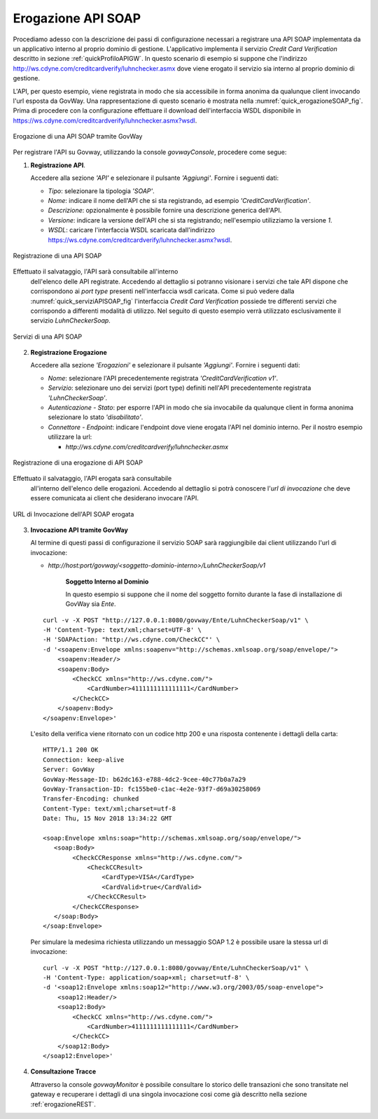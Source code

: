 .. _erogazioneSOAP:

Erogazione API SOAP
-------------------

Procediamo adesso con la descrizione dei passi di configurazione
necessari a registrare una API SOAP implementata da un applicativo
interno al proprio dominio di gestione. L'applicativo implementa il
servizio *Credit Card Verification* descritto in sezione :ref:`quickProfiloAPIGW`. In questo scenario
di esempio si suppone che l'indirizzo
http://ws.cdyne.com/creditcardverify/luhnchecker.asmx dove viene erogato
il servizio sia interno al proprio dominio di gestione.

L'API, per questo esempio, viene registrata in modo che sia accessibile
in forma anonima da qualunque client invocando l'url esposta da GovWay.
Una rappresentazione di questo scenario è mostrata nella :numref:`quick_erogazioneSOAP_fig`. Prima
di procedere con la configurazione effettuare il download
dell'interfaccia WSDL disponibile in
https://ws.cdyne.com/creditcardverify/luhnchecker.asmx?wsdl.

.. figure:: ../_figure_scenari/erogazioneSOAPBase.png
    :scale: 100%
    :align: center
    :name: quick_erogazioneSOAP_fig

    Erogazione di una API SOAP tramite GovWay

Per registrare l'API su Govway, utilizzando la console *govwayConsole*,
procedere come segue:

1. **Registrazione API**.

   Accedere alla sezione *'API'* e selezionare il pulsante *'Aggiungi'*.
   Fornire i seguenti dati:

   -  *Tipo*: selezionare la tipologia *'SOAP'*.

   -  *Nome*: indicare il nome dell'API che si sta registrando, ad
      esempio *'CreditCardVerification'*.

   -  *Descrizione*: opzionalmente è possibile fornire una descrizione
      generica dell'API.

   -  *Versione*: indicare la versione dell'API che si sta registrando;
      nell'esempio utilizziamo la versione *1*.

   -  *WSDL*: caricare l'interfaccia WSDL scaricata dall'indirizzo
      https://ws.cdyne.com/creditcardverify/luhnchecker.asmx?wsdl.

.. figure:: ../_figure_scenari/erogazioneSOAPBaseRegistrazioneAPI.png
    :scale: 100%
    :align: center
    :name: quick_registrazioneAPISOAP_fig

    Registrazione di una API SOAP

Effettuato il salvataggio, l'API sarà consultabile all'interno
   dell'elenco delle API registrate. Accedendo al dettaglio si potranno
   visionare i servizi che tale API dispone che corrispondono ai *port
   type* presenti nell'interfaccia wsdl caricata. Come si può vedere
   dalla :numref:`quick_serviziAPISOAP_fig` l'interfaccia *Credit Card Verification* possiede tre
   differenti servizi che corrispondo a differenti modalità di utilizzo.
   Nel seguito di questo esempio verrà utilizzato esclusivamente il
   servizio *LuhnCheckerSoap*.

.. figure:: ../_figure_scenari/erogazioneSOAPBaseConsultazioneServiziAPI.png
    :scale: 100%
    :align: center
    :name: quick_serviziAPISOAP_fig

    Servizi di una API SOAP

2. **Registrazione Erogazione**

   Accedere alla sezione *'Erogazioni'* e selezionare il pulsante
   *'Aggiungi'*. Fornire i seguenti dati:

   -  *Nome*: selezionare l'API precedentemente registrata
      *'CreditCardVerification v1'*.

   -  *Servizio*: selezionare uno dei servizi (port type) definiti
      nell'API precedentemente registrata *'LuhnCheckerSoap'*.

   -  *Autenticazione - Stato*: per esporre l'API in modo che sia
      invocabile da qualunque client in forma anonima selezionare lo
      stato *'disabilitato'*.

   -  *Connettore - Endpoint*: indicare l'endpoint dove viene erogata
      l'API nel dominio interno. Per il nostro esempio utilizzare la
      url:

      -  *http://ws.cdyne.com/creditcardverify/luhnchecker.asmx*

.. figure:: ../_figure_scenari/erogazioneSOAPBaseRegistrazioneErogazione.png
    :scale: 100%
    :align: center
    :name: quick_erogazioneAPISOAP_fig

    Registrazione di una erogazione di API SOAP

Effettuato il salvataggio, l'API erogata sarà consultabile
   all'interno dell'elenco delle erogazioni. Accedendo al dettaglio si
   potrà conoscere l'\ *url di invocazione* che deve essere comunicata
   ai client che desiderano invocare l'API.

.. figure:: ../_figure_scenari/erogazioneSOAPBaseConsultazioneErogazione.png
    :scale: 100%
    :align: center
    :name: quick_urlErogazioneAPISOAP_fig

    URL di Invocazione dell'API SOAP erogata

3. **Invocazione API tramite GovWay**

   Al termine di questi passi di configurazione il servizio SOAP sarà
   raggiungibile dai client utilizzando l'url di invocazione:

   -  *http://host:port/govway/<soggetto-dominio-interno>/LuhnCheckerSoap/v1*

       **Soggetto Interno al Dominio**

       In questo esempio si suppone che il nome del soggetto fornito
       durante la fase di installazione di GovWay sia *Ente*.

   ::

       curl -v -X POST "http://127.0.0.1:8080/govway/Ente/LuhnCheckerSoap/v1" \
       -H 'Content-Type: text/xml;charset=UTF-8' \
       -H 'SOAPAction: "http://ws.cdyne.com/CheckCC"' \
       -d '<soapenv:Envelope xmlns:soapenv="http://schemas.xmlsoap.org/soap/envelope/">
           <soapenv:Header/>
           <soapenv:Body>
               <CheckCC xmlns="http://ws.cdyne.com/">
                   <CardNumber>4111111111111111</CardNumber>
               </CheckCC>
           </soapenv:Body>
       </soapenv:Envelope>'

   L'esito della verifica viene ritornato con un codice http 200 e una
   risposta contenente i dettagli della carta:

   ::

       HTTP/1.1 200 OK
       Connection: keep-alive
       Server: GovWay
       GovWay-Message-ID: b62dc163-e788-4dc2-9cee-40c77b0a7a29
       GovWay-Transaction-ID: fc155be0-c1ac-4e2e-93f7-d69a30258069
       Transfer-Encoding: chunked
       Content-Type: text/xml;charset=utf-8
       Date: Thu, 15 Nov 2018 13:34:22 GMT

       <soap:Envelope xmlns:soap="http://schemas.xmlsoap.org/soap/envelope/">
          <soap:Body>
               <CheckCCResponse xmlns="http://ws.cdyne.com/">
                   <CheckCCResult>
                       <CardType>VISA</CardType>
                       <CardValid>true</CardValid>
                   </CheckCCResult>
               </CheckCCResponse>
          </soap:Body>
       </soap:Envelope>

   Per simulare la medesima richiesta utilizzando un messaggio SOAP 1.2
   è possibile usare la stessa url di invocazione:

   ::

       curl -v -X POST "http://127.0.0.1:8080/govway/Ente/LuhnCheckerSoap/v1" \
       -H 'Content-Type: application/soap+xml; charset=utf-8' \
       -d '<soap12:Envelope xmlns:soap12="http://www.w3.org/2003/05/soap-envelope">
           <soap12:Header/>
           <soap12:Body>
               <CheckCC xmlns="http://ws.cdyne.com/">
                   <CardNumber>4111111111111111</CardNumber>
               </CheckCC>
           </soap12:Body>
       </soap12:Envelope>'

4. **Consultazione Tracce**

   Attraverso la console *govwayMonitor* è possibile consultare lo
   storico delle transazioni che sono transitate nel gateway e
   recuperare i dettagli di una singola invocazione cosi come già
   descritto nella sezione :ref:`erogazioneREST`.
